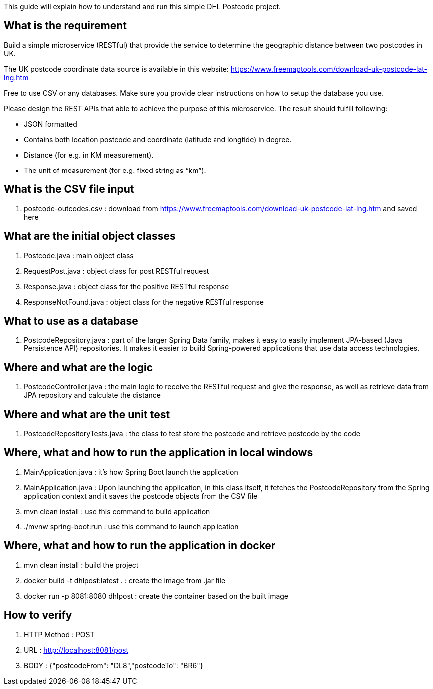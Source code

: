 This guide will explain how to understand and run this simple DHL Postcode project.

== What is the requirement

Build a simple microservice (RESTful) that provide the service to determine the geographic distance between two postcodes in UK.

The UK postcode coordinate data source is available in this website: https://www.freemaptools.com/download-uk-postcode-lat-lng.htm

Free to use CSV or any databases. Make sure you provide clear instructions on how to setup the database you use.

Please design the REST APIs that able to achieve the purpose of this microservice. The result should fulfill following:

•	JSON formatted
•	Contains both location postcode and coordinate (latitude and longtide) in degree.
•	Distance (for e.g. in KM measurement).
•	The unit of measurement (for e.g. fixed string as “km”).


== What is the CSV file input

. postcode-outcodes.csv : download from https://www.freemaptools.com/download-uk-postcode-lat-lng.htm and saved here


== What are the initial object classes

. Postcode.java : main object class
. RequestPost.java : object class for post RESTful request
. Response.java : object class for the positive RESTful response
. ResponseNotFound.java : object class for the negative RESTful response


== What to use as a database

. PostcodeRepository.java : part of the larger Spring Data family, makes it easy to easily implement JPA-based (Java Persistence API) repositories. It makes it easier to build Spring-powered applications that use data access technologies.


== Where and what are the logic

. PostcodeController.java : the main logic to receive the RESTful request and give the response, as well as retrieve data from JPA repository and calculate the distance


== Where and what are the unit test

. PostcodeRepositoryTests.java : the class to test store the postcode and retrieve postcode by the code


== Where, what and how to run the application in local windows

. MainApplication.java : it's how Spring Boot launch the application
. MainApplication.java : Upon launching the application, in this class itself, it fetches the PostcodeRepository from the Spring application context and it saves the postcode objects from the CSV file
. mvn clean install : use this command to build application
. ./mvnw spring-boot:run : use this command to launch application


== Where, what and how to run the application in docker

. mvn clean install : build the project
. docker build -t dhlpost:latest . : create the image from .jar file
. docker run -p 8081:8080 dhlpost : create the container based on the built image


== How to verify

. HTTP Method : POST
. URL : http://localhost:8081/post
. BODY : {"postcodeFrom": "DL8","postcodeTo": "BR6"}